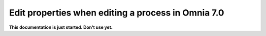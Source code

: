 Edit properties when editing a process in Omnia 7.0
=====================================================

**This documentation is just started. Don't use yet.**








